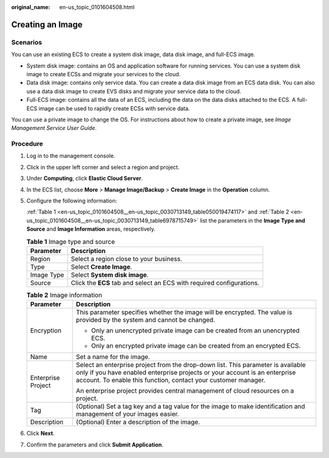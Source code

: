 :original_name: en-us_topic_0101604508.html

.. _en-us_topic_0101604508:

Creating an Image
=================

Scenarios
---------

You can use an existing ECS to create a system disk image, data disk image, and full-ECS image.

-  System disk image: contains an OS and application software for running services. You can use a system disk image to create ECSs and migrate your services to the cloud.
-  Data disk image: contains only service data. You can create a data disk image from an ECS data disk. You can also use a data disk image to create EVS disks and migrate your service data to the cloud.
-  Full-ECS image: contains all the data of an ECS, including the data on the data disks attached to the ECS. A full-ECS image can be used to rapidly create ECSs with service data.

You can use a private image to change the OS. For instructions about how to create a private image, see *Image Management Service User Guide*.

Procedure
---------

#. Log in to the management console.

#. Click |image1| in the upper left corner and select a region and project.

#. Under **Computing**, click **Elastic Cloud Server**.

#. In the ECS list, choose **More** > **Manage Image/Backup** > **Create Image** in the **Operation** column.

#. Configure the following information:

   :ref:`Table 1 <en-us_topic_0101604508__en-us_topic_0030713149_table050019474117>` and :ref:`Table 2 <en-us_topic_0101604508__en-us_topic_0030713149_table6978715749>` list the parameters in the **Image Type and Source** and **Image Information** areas, respectively.

   .. _en-us_topic_0101604508__en-us_topic_0030713149_table050019474117:

   .. table:: **Table 1** Image type and source

      +------------+-----------------------------------------------------------------------+
      | Parameter  | Description                                                           |
      +============+=======================================================================+
      | Region     | Select a region close to your business.                               |
      +------------+-----------------------------------------------------------------------+
      | Type       | Select **Create Image**.                                              |
      +------------+-----------------------------------------------------------------------+
      | Image Type | Select **System disk image**.                                         |
      +------------+-----------------------------------------------------------------------+
      | Source     | Click the **ECS** tab and select an ECS with required configurations. |
      +------------+-----------------------------------------------------------------------+

   .. _en-us_topic_0101604508__en-us_topic_0030713149_table6978715749:

   .. table:: **Table 2** Image information

      +-----------------------------------+----------------------------------------------------------------------------------------------------------------------------------------------------------------------------------------------------------------------------------+
      | Parameter                         | Description                                                                                                                                                                                                                      |
      +===================================+==================================================================================================================================================================================================================================+
      | Encryption                        | This parameter specifies whether the image will be encrypted. The value is provided by the system and cannot be changed.                                                                                                         |
      |                                   |                                                                                                                                                                                                                                  |
      |                                   | -  Only an unencrypted private image can be created from an unencrypted ECS.                                                                                                                                                     |
      |                                   | -  Only an encrypted private image can be created from an encrypted ECS.                                                                                                                                                         |
      +-----------------------------------+----------------------------------------------------------------------------------------------------------------------------------------------------------------------------------------------------------------------------------+
      | Name                              | Set a name for the image.                                                                                                                                                                                                        |
      +-----------------------------------+----------------------------------------------------------------------------------------------------------------------------------------------------------------------------------------------------------------------------------+
      | Enterprise Project                | Select an enterprise project from the drop-down list. This parameter is available only if you have enabled enterprise projects or your account is an enterprise account. To enable this function, contact your customer manager. |
      |                                   |                                                                                                                                                                                                                                  |
      |                                   | An enterprise project provides central management of cloud resources on a project.                                                                                                                                               |
      +-----------------------------------+----------------------------------------------------------------------------------------------------------------------------------------------------------------------------------------------------------------------------------+
      | Tag                               | (Optional) Set a tag key and a tag value for the image to make identification and management of your images easier.                                                                                                              |
      +-----------------------------------+----------------------------------------------------------------------------------------------------------------------------------------------------------------------------------------------------------------------------------+
      | Description                       | (Optional) Enter a description of the image.                                                                                                                                                                                     |
      +-----------------------------------+----------------------------------------------------------------------------------------------------------------------------------------------------------------------------------------------------------------------------------+

#. Click **Next**.

#. Confirm the parameters and click **Submit Application**.

.. |image1| image:: /_static/images/en-us_image_0000002324123038.png
